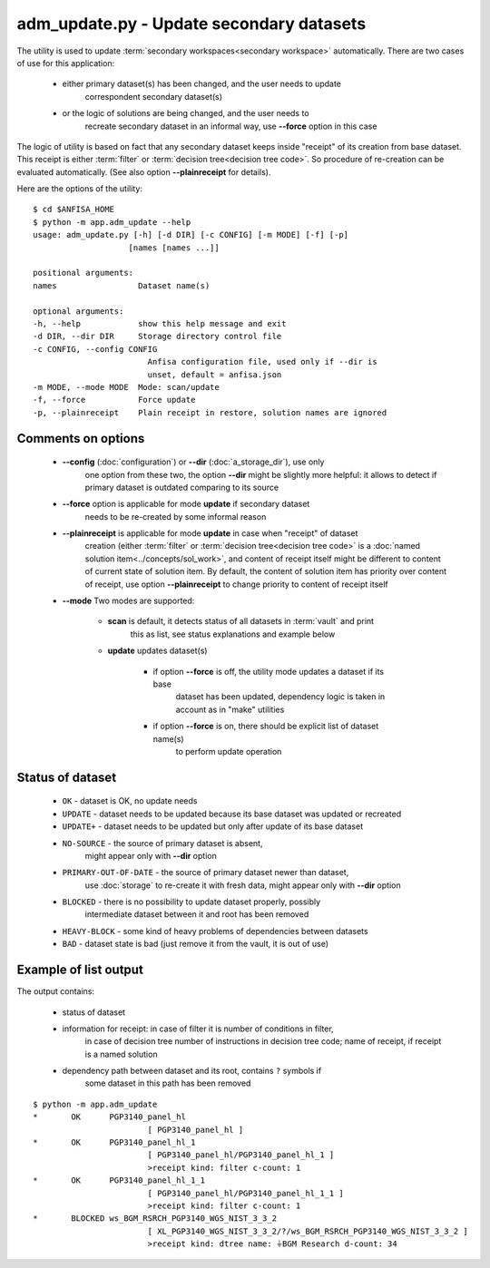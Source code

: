 adm_update.py - Update secondary datasets
=========================================

.. index:: 
    app.adm_update, administration utility

The utility is used to update :term:`secondary workspaces<secondary workspace>`
automatically. There are two cases of use for this application:

    * either primary dataset(s) has been changed, and the user needs to update
        correspondent secondary dataset(s)
        
    * or the logic of solutions are being changed, and the user needs to 
        recreate secondary dataset in an informal way, use **--force** option
        in this case
    
The logic of utility is based on fact that any secondary dataset keeps inside
"receipt" of its creation from base dataset. This receipt is either :term:`filter`
or :term:`decision tree<decision tree code>`. So procedure of re-creation
can be evaluated automatically. (See also option **--plainreceipt** for details).
    
Here are the options of the utility: ::

    $ cd $ANFISA_HOME
    $ python -m app.adm_update --help
    usage: adm_update.py [-h] [-d DIR] [-c CONFIG] [-m MODE] [-f] [-p]
                        [names [names ...]]

    positional arguments:
    names                 Dataset name(s)

    optional arguments:
    -h, --help            show this help message and exit
    -d DIR, --dir DIR     Storage directory control file
    -c CONFIG, --config CONFIG
                            Anfisa configuration file, used only if --dir is
                            unset, default = anfisa.json
    -m MODE, --mode MODE  Mode: scan/update
    -f, --force           Force update
    -p, --plainreceipt    Plain receipt in restore, solution names are ignored

Comments on options
-------------------

    * **--config** (:doc:`configuration`) or **--dir** (:doc:`a_storage_dir`), use only 
        one option from these two, the option **--dir** might be slightly more helpful: 
        it allows to detect if primary dataset is outdated comparing to its source
    
    * **--force** option is applicable for mode **update** if secondary dataset 
        needs to be re-created by some informal reason
        
    * **--plainreceipt** is applicable for mode **update** in case when "receipt" of dataset 
        creation (either :term:`filter` or :term:`decision tree<decision tree code>` is 
        a :doc:`named solution item<../concepts/sol_work>`, and content of receipt itself
        might be different to content of current state of solution item. By default, the content
        of solution item has priority over content of receipt, use option **--plainreceipt** 
        to change priority to content of receipt itself

    * **--mode** Two modes are supported:
    
        * **scan** is default, it detects status of all datasets in :term:`vault` and print
            this as list, see status explanations and example below 
        
        * **update** updates dataset(s)
        
            * if option **--force** is off, the utility mode updates a dataset if its base 
                dataset has  been updated, dependency logic is taken in account as in "make"
                utilities
                
            * if option **--force** is on, there should be explicit list of dataset name(s)
                to perform update operation
                
Status of dataset
-----------------

    * ``OK`` - dataset is OK, no update needs
    
    * ``UPDATE`` - dataset needs to be updated because its base dataset was updated or recreated
    
    * ``UPDATE+`` - dataset needs to be updated but only after update of its base dataset 
            
    * ``NO-SOURCE`` - the source of primary dataset is absent, 
            might appear only with **--dir** option

    * ``PRIMARY-OUT-OF-DATE`` - the source of primary dataset newer than dataset,
            use :doc:`storage` to re-create it with fresh data,
            might appear only with **--dir** option
            
    * ``BLOCKED`` - there is no possibility to update dataset properly, possibly 
            intermediate dataset between it and root has been removed
            
    * ``HEAVY-BLOCK`` - some kind of heavy problems of dependencies between datasets
            
    * ``BAD`` - dataset state is bad (just remove it from the vault, it is out of use)
            
Example of list output
----------------------
The output contains:

    * status of dataset
    
    * information for receipt: in case of filter it is number of conditions in filter,
        in case of decision tree number of instructions in decision tree code; 
        name of receipt, if receipt is a named solution
        
    * dependency path between dataset and its root, contains ``?`` symbols if 
        some dataset in this path has been removed

::

    $ python -m app.adm_update 
    *       OK      PGP3140_panel_hl
                            [ PGP3140_panel_hl ]
    *       OK      PGP3140_panel_hl_1
                            [ PGP3140_panel_hl/PGP3140_panel_hl_1 ]
                            >receipt kind: filter c-count: 1
    *       OK      PGP3140_panel_hl_1_1
                            [ PGP3140_panel_hl/PGP3140_panel_hl_1_1 ]
                            >receipt kind: filter c-count: 1
    *       BLOCKED ws_BGM_RSRCH_PGP3140_WGS_NIST_3_3_2
                            [ XL_PGP3140_WGS_NIST_3_3_2/?/ws_BGM_RSRCH_PGP3140_WGS_NIST_3_3_2 ]
                            >receipt kind: dtree name: ⏚BGM Research d-count: 34

